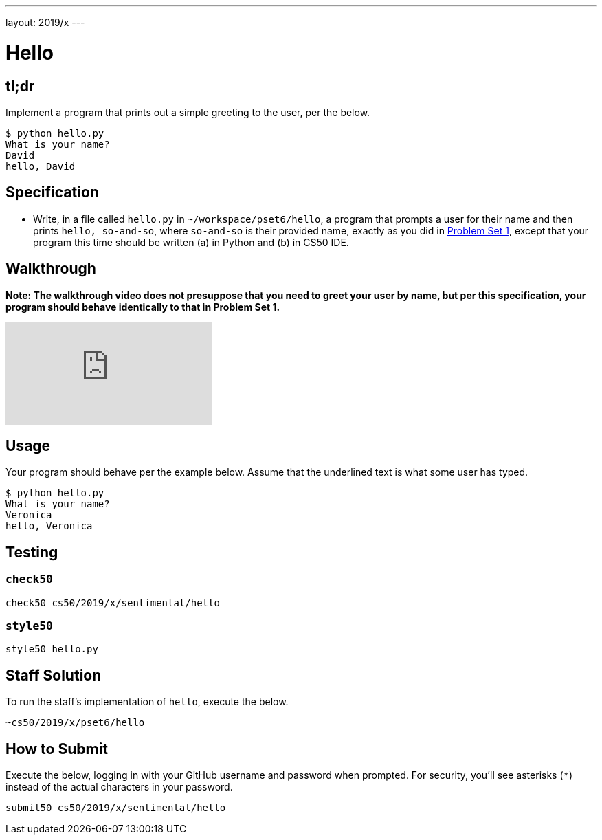 ---
layout: 2019/x
---

= Hello

== tl;dr

Implement a program that prints out a simple greeting to the user, per the below.

[source,subs=quotes]
----
$ [underline]#python hello.py#
What is your name?
[underline]#David#
hello, David
----

== Specification

* Write, in a file called `hello.py` in `~/workspace/pset6/hello`, a program that prompts a user for their name and then prints `hello, so-and-so`, where `so-and-so` is their provided name, exactly as you did in link:https://lab.cs50.io/cs50/labs/2019/x/hello/[Problem Set 1], except that your program this time should be written (a) in Python and (b) in CS50 IDE.

== Walkthrough

**Note: The walkthrough video does not presuppose that you need to greet your user by name, but per this specification, your program should behave identically to that in Problem Set 1.**

video::5ueXMnDE-y8[youtube]

== Usage

Your program should behave per the example below. Assume that the underlined text is what some user has typed.

[source,subs=quotes]
----
$ [underline]#python hello.py#
What is your name?
[underline]#Veronica#
hello, Veronica
----

== Testing

=== `check50`

[source]
----
check50 cs50/2019/x/sentimental/hello
----

=== `style50`

[source]
----
style50 hello.py
----

== Staff Solution

To run the staff's implementation of `hello`, execute the below.

[source]
----
~cs50/2019/x/pset6/hello
----

== How to Submit

Execute the below, logging in with your GitHub username and password when prompted. For security, you'll see asterisks (`*`) instead of the actual characters in your password.

```
submit50 cs50/2019/x/sentimental/hello
```
